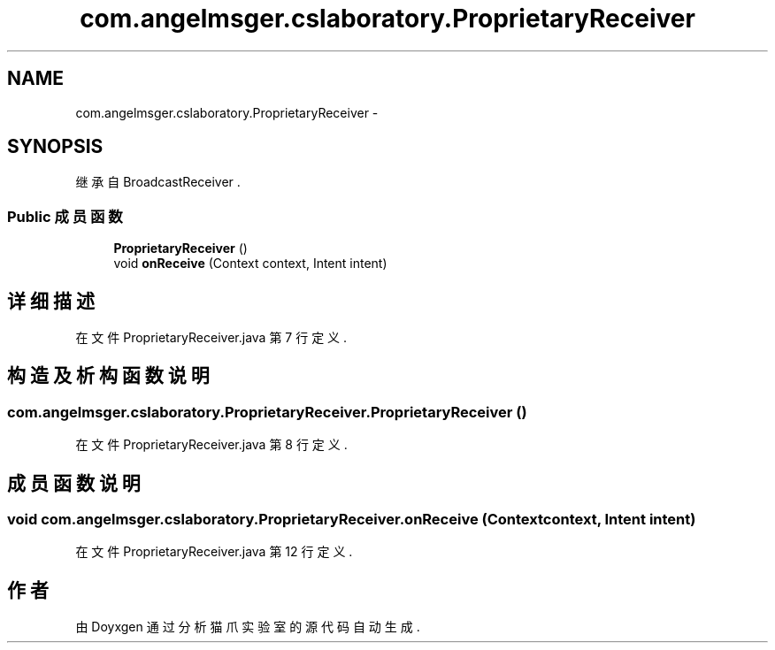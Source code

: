 .TH "com.angelmsger.cslaboratory.ProprietaryReceiver" 3 "2016年 十二月 27日 星期二" "Version 0.1.0" "猫爪实验室" \" -*- nroff -*-
.ad l
.nh
.SH NAME
com.angelmsger.cslaboratory.ProprietaryReceiver \- 
.SH SYNOPSIS
.br
.PP
.PP
继承自 BroadcastReceiver \&.
.SS "Public 成员函数"

.in +1c
.ti -1c
.RI "\fBProprietaryReceiver\fP ()"
.br
.ti -1c
.RI "void \fBonReceive\fP (Context context, Intent intent)"
.br
.in -1c
.SH "详细描述"
.PP 
在文件 ProprietaryReceiver\&.java 第 7 行定义\&.
.SH "构造及析构函数说明"
.PP 
.SS "com\&.angelmsger\&.cslaboratory\&.ProprietaryReceiver\&.ProprietaryReceiver ()"

.PP
在文件 ProprietaryReceiver\&.java 第 8 行定义\&.
.SH "成员函数说明"
.PP 
.SS "void com\&.angelmsger\&.cslaboratory\&.ProprietaryReceiver\&.onReceive (Context context, Intent intent)"

.PP
在文件 ProprietaryReceiver\&.java 第 12 行定义\&.

.SH "作者"
.PP 
由 Doyxgen 通过分析 猫爪实验室 的 源代码自动生成\&.
